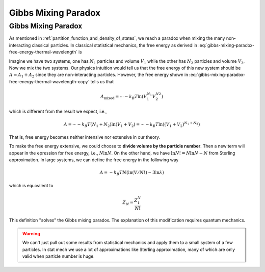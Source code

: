 .. _gibbs-mixing-paradox:
.. index:: Gibbs Mixing Paradox

Gibbs Mixing Paradox
==================================


Gibbs Mixing Paradox
----------------------

As mentioned in :ref:`partition_function_and_density_of_states`, we reach a paradox when mixing the many non-interacting classical particles. In classical statistical mechanics, the free energy as derived in :eq:`gibbs-mixing-paradox-free-energy-thermal-wavelength` is

.. math::
   A  = -k_B T N ( \ln V - 3 \ln \lambda_T )
   :label: gibbs-mixing-paradox-free-energy-thermal-wavelength-copy

Imagine we have two systems, one has :math:`N_1` particles and volume :math:`V_1` while the other has :math:`N_2` particles and volume :math:`V_2`. Now we mix the two systems. Our physics intuition would tell us that the free energy of this new system should be :math:`A = A_1 + A_2` since they are non-interacting particles. However, the free energy shown in :eq:`gibbs-mixing-paradox-free-energy-thermal-wavelength-copy` tells us that

.. math::
   A_{\text{mixed}} = \cdots - k_B T \ln (V_1^{N_1} V_2^{N2})

which is different from the result we expect, i.e.,

.. math::
   A = \cdots - k_B T (N_1 + N_2) \ln (V_1 + V_2) = \cdots - k_B T \ln \left(  (V_1 + V_2)^{N_1+N_2}  \right)

That is, free energy becomes neither intensive nor extensive in our theory.


To make the free energy extensive, we could choose to **divide volume by the particle number**. Then a new term will appear in the epression for free energy, i.e., :math:`N\ln N`. On the other hand, we have :math:`\ln N! = N\ln N -N` from Sterling approximation. In large systems, we can define the free energy in the following way

.. math::
   A = - k_B T N ( \ln(V/N!) - 3 \ln \lambda)

which is equivalent to

.. math::
   Z_N = \frac{Z_1^N}{N!}

This definition "solves" the Gibbs mixing paradox. The explanation of this modification requires quantum mechanics.

.. warning::
   We can't just pull out some results from statistical mechanics and apply them to a small system of a few particles. In stat mech we use a lot of approximations like Sterling approximation, many of which are only valid when particle number is huge.


